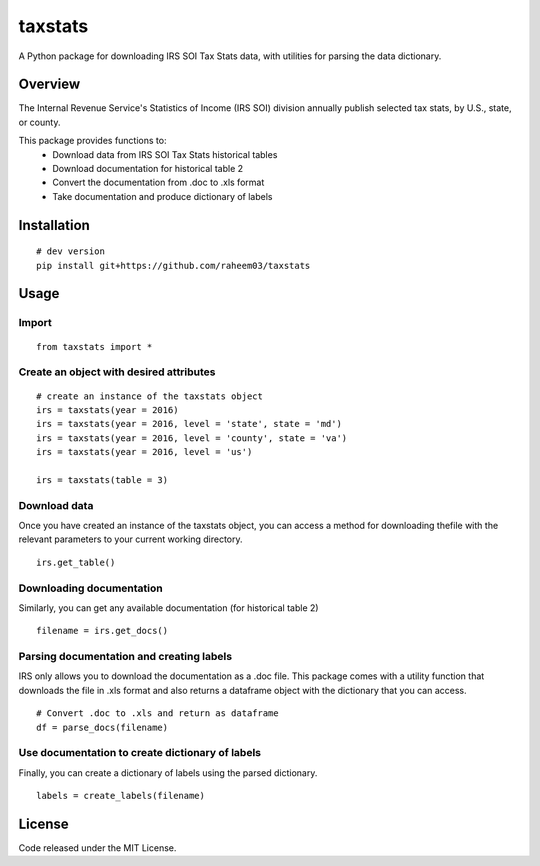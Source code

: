 =======
taxstats
=======

A Python package for downloading IRS SOI Tax Stats data, with utilities for parsing the data dictionary.

Overview
========

The Internal Revenue Service's Statistics of Income (IRS SOI) division annually
publish selected tax stats, by U.S., state, or county.

This package provides functions to:
    * Download data from IRS SOI Tax Stats historical tables
    * Download documentation for historical table 2
    * Convert the documentation from .doc to .xls format
    * Take documentation and produce dictionary of labels

Installation
============

::
    
    # dev version
    pip install git+https://github.com/raheem03/taxstats

Usage
=====

Import
------

::

    from taxstats import *


Create an object with desired attributes
----------------------------------------

::

    # create an instance of the taxstats object
    irs = taxstats(year = 2016)
    irs = taxstats(year = 2016, level = 'state', state = 'md')
    irs = taxstats(year = 2016, level = 'county', state = 'va')
    irs = taxstats(year = 2016, level = 'us')

    irs = taxstats(table = 3)

Download data
-------------

Once you have created an instance of the taxstats object, you can access a 
method for downloading thefile with the relevant parameters to your current
working directory.

::

    irs.get_table()


Downloading documentation
-------------------------

Similarly, you can get any available documentation (for historical table 2)

::

    filename = irs.get_docs()

Parsing documentation and creating labels
-----------------------------------------

IRS only allows you to download the documentation as a .doc file. This package
comes with a utility function that downloads the file in .xls format and 
also returns a dataframe object with the dictionary that you can access.

::

    # Convert .doc to .xls and return as dataframe
    df = parse_docs(filename)


Use documentation to create dictionary of labels
------------------------------------------------

Finally, you can create a dictionary of labels using the parsed dictionary.

::

    labels = create_labels(filename)

License
=======
Code released under the MIT License.
